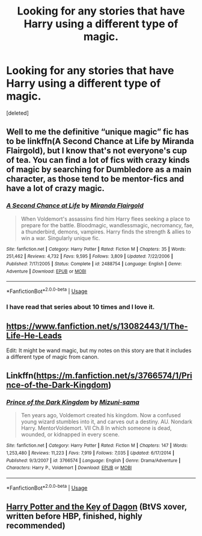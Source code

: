 #+TITLE: Looking for any stories that have Harry using a different type of magic.

* Looking for any stories that have Harry using a different type of magic.
:PROPERTIES:
:Score: 13
:DateUnix: 1589715516.0
:DateShort: 2020-May-17
:FlairText: Recommendation
:END:
[deleted]


** Well to me the definitive “unique magic” fic has to be linkffn(A Second Chance at Life by Miranda Flairgold), but I know that's not everyone's cup of tea. You can find a lot of fics with crazy kinds of magic by searching for Dumbledore as a main character, as those tend to be mentor-fics and have a lot of crazy magic.
:PROPERTIES:
:Author: blurbie
:Score: 3
:DateUnix: 1589742159.0
:DateShort: 2020-May-17
:END:

*** [[https://www.fanfiction.net/s/2488754/1/][*/A Second Chance at Life/*]] by [[https://www.fanfiction.net/u/100447/Miranda-Flairgold][/Miranda Flairgold/]]

#+begin_quote
  When Voldemort's assassins find him Harry flees seeking a place to prepare for the battle. Bloodmagic, wandlessmagic, necromancy, fae, a thunderbird, demons, vampires. Harry finds the strength & allies to win a war. Singularly unique fic.
#+end_quote

^{/Site/:} ^{fanfiction.net} ^{*|*} ^{/Category/:} ^{Harry} ^{Potter} ^{*|*} ^{/Rated/:} ^{Fiction} ^{M} ^{*|*} ^{/Chapters/:} ^{35} ^{*|*} ^{/Words/:} ^{251,462} ^{*|*} ^{/Reviews/:} ^{4,732} ^{*|*} ^{/Favs/:} ^{9,595} ^{*|*} ^{/Follows/:} ^{3,809} ^{*|*} ^{/Updated/:} ^{7/22/2006} ^{*|*} ^{/Published/:} ^{7/17/2005} ^{*|*} ^{/Status/:} ^{Complete} ^{*|*} ^{/id/:} ^{2488754} ^{*|*} ^{/Language/:} ^{English} ^{*|*} ^{/Genre/:} ^{Adventure} ^{*|*} ^{/Download/:} ^{[[http://www.ff2ebook.com/old/ffn-bot/index.php?id=2488754&source=ff&filetype=epub][EPUB]]} ^{or} ^{[[http://www.ff2ebook.com/old/ffn-bot/index.php?id=2488754&source=ff&filetype=mobi][MOBI]]}

--------------

*FanfictionBot*^{2.0.0-beta} | [[https://github.com/tusing/reddit-ffn-bot/wiki/Usage][Usage]]
:PROPERTIES:
:Author: FanfictionBot
:Score: 2
:DateUnix: 1589742175.0
:DateShort: 2020-May-17
:END:


*** I have read that series about 10 times and I love it.
:PROPERTIES:
:Author: TheAncientSun
:Score: 2
:DateUnix: 1589742216.0
:DateShort: 2020-May-17
:END:


** [[https://www.fanfiction.net/s/13082443/1/The-Life-He-Leads]]

Edit: It might be wand magic, but my notes on this story are that it includes a different type of magic from canon.
:PROPERTIES:
:Author: Impossible-Poetry
:Score: 1
:DateUnix: 1589764438.0
:DateShort: 2020-May-18
:END:


** Linkffn([[https://m.fanfiction.net/s/3766574/1/Prince-of-the-Dark-Kingdom]])
:PROPERTIES:
:Author: yazzledore
:Score: 1
:DateUnix: 1589755635.0
:DateShort: 2020-May-18
:END:

*** [[https://www.fanfiction.net/s/3766574/1/][*/Prince of the Dark Kingdom/*]] by [[https://www.fanfiction.net/u/1355498/Mizuni-sama][/Mizuni-sama/]]

#+begin_quote
  Ten years ago, Voldemort created his kingdom. Now a confused young wizard stumbles into it, and carves out a destiny. AU. Nondark Harry. MentorVoldemort. VII Ch.8 In which someone is dead, wounded, or kidnapped in every scene.
#+end_quote

^{/Site/:} ^{fanfiction.net} ^{*|*} ^{/Category/:} ^{Harry} ^{Potter} ^{*|*} ^{/Rated/:} ^{Fiction} ^{M} ^{*|*} ^{/Chapters/:} ^{147} ^{*|*} ^{/Words/:} ^{1,253,480} ^{*|*} ^{/Reviews/:} ^{11,223} ^{*|*} ^{/Favs/:} ^{7,919} ^{*|*} ^{/Follows/:} ^{7,035} ^{*|*} ^{/Updated/:} ^{6/17/2014} ^{*|*} ^{/Published/:} ^{9/3/2007} ^{*|*} ^{/id/:} ^{3766574} ^{*|*} ^{/Language/:} ^{English} ^{*|*} ^{/Genre/:} ^{Drama/Adventure} ^{*|*} ^{/Characters/:} ^{Harry} ^{P.,} ^{Voldemort} ^{*|*} ^{/Download/:} ^{[[http://www.ff2ebook.com/old/ffn-bot/index.php?id=3766574&source=ff&filetype=epub][EPUB]]} ^{or} ^{[[http://www.ff2ebook.com/old/ffn-bot/index.php?id=3766574&source=ff&filetype=mobi][MOBI]]}

--------------

*FanfictionBot*^{2.0.0-beta} | [[https://github.com/tusing/reddit-ffn-bot/wiki/Usage][Usage]]
:PROPERTIES:
:Author: FanfictionBot
:Score: 1
:DateUnix: 1589756178.0
:DateShort: 2020-May-18
:END:


** [[https://www.tthfanfic.org/Story-1912/DonSample+Harry+Potter+and+the+Key+of+Dagon.htm][Harry Potter and the Key of Dagon]] (BtVS xover, written before HBP, finished, highly recommended)
:PROPERTIES:
:Author: dspeyer
:Score: 0
:DateUnix: 1589832145.0
:DateShort: 2020-May-19
:END:
